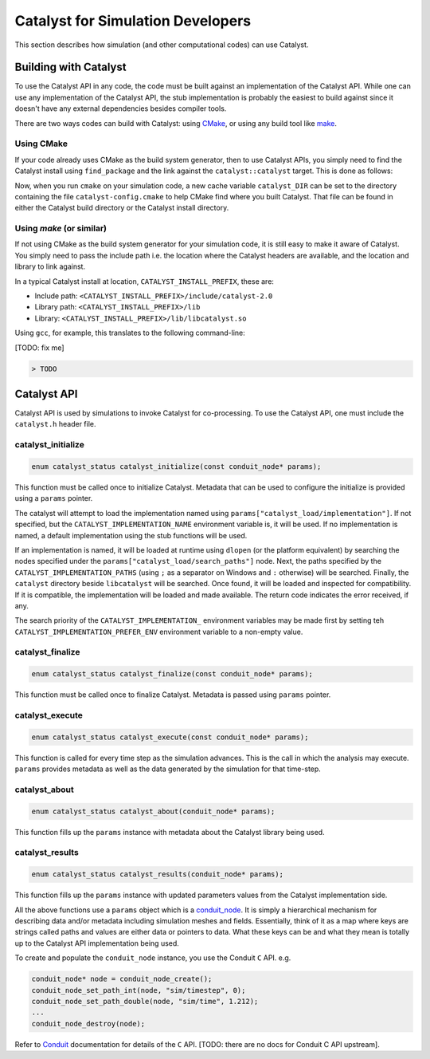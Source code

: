 Catalyst for Simulation Developers
**********************************

This section describes how simulation (and other computational codes) can use
Catalyst.

Building with Catalyst
======================

To use the Catalyst API in any code, the code must be built against an
implementation of the Catalyst API. While one can use any implementation of the
Catalyst API, the stub implementation is probably the easiest to build against
since it doesn't have any external dependencies besides compiler tools.

There are two ways codes can build with Catalyst: using `CMake`_, or using any
build tool like `make`_.

Using CMake
-----------

If your code already uses CMake as the build system generator, then to use
Catalyst APIs, you simply need to find the Catalyst install using ``find_package``
and the link against the ``catalyst::catalyst`` target. This is done as follows:

.. code-block:: cmake
    :linenos:

    # Find the Catalyst install.
    #
    # The version is optional but recommended since it lets you choose
    # the compatibility version. The only supported value currently is 2.0
    #
    # REQUIRED ensures that CMake raises errors if Catalyst is not found
    # properly.

    find_package(catalyst 2.0 REQUIRED)


    # Your simulation will have an executable (or a library) that
    # houses the main-loop in which you'll make the Catalyst API falls.
    # You need to link that executable (or the library) target with Catalyst.
    # This is done as follows (where simulation_target must be replaced by the
    # name of the correct executable (or library) target.

    target_link_library(simulation_target
      PRIVATE catalyst::catalyst)

Now, when you run ``cmake`` on your simulation code, a new cache variable
``catalyst_DIR`` can be set to the directory containing the file ``catalyst-config.cmake``
to help CMake find where you built Catalyst. That file can be found in either the
Catalyst build directory or the Catalyst install directory.


Using `make` (or similar)
-------------------------

If not using CMake as the build system generator for your simulation code, it is
still easy to make it aware of Catalyst. You simply need to pass the include
path i.e. the location where the Catalyst headers are available, and the
location and library to link against.

In a typical Catalyst install at location, ``CATALYST_INSTALL_PREFIX``, these are:

* Include path: ``<CATALYST_INSTALL_PREFIX>/include/catalyst-2.0``
* Library path: ``<CATALYST_INSTALL_PREFIX>/lib``
* Library:      ``<CATALYST_INSTALL_PREFIX>/lib/libcatalyst.so``

Using ``gcc``, for example, this translates to the following command-line:

[TODO: fix me]

.. code-block:: bash

    > TODO

Catalyst API
============

Catalyst API is used by simulations to invoke Catalyst for co-processing. To use
the Catalyst API, one must include the ``catalyst.h`` header file.

catalyst_initialize
-------------------

.. code-block:: c

  enum catalyst_status catalyst_initialize(const conduit_node* params);

This function must be called once to initialize Catalyst. Metadata that can be
used to configure the initialize is provided using a ``params`` pointer.

The catalyst will attempt to load the implementation named using
``params["catalyst_load/implementation"]``. If not specified, but the
``CATALYST_IMPLEMENTATION_NAME`` environment variable is, it will be used. If
no implementation is named, a default implementation using the stub functions
will be used.

If an implementation is named, it will be loaded at runtime using ``dlopen``
(or the platform equivalent) by searching the nodes specified under the
``params["catalyst_load/search_paths"]`` node. Next, the paths specified by
the ``CATALYST_IMPLEMENTATION_PATHS`` (using ``;`` as a separator on Windows
and ``:`` otherwise) will be searched. Finally, the ``catalyst`` directory
beside ``libcatalyst`` will be searched. Once found, it will be loaded and
inspected for compatibility. If it is compatible, the implementation will be
loaded and made available. The return code indicates the error received, if
any.

The search priority of the ``CATALYST_IMPLEMENTATION_`` environment variables
may be made first by setting teh ``CATALYST_IMPLEMENTATION_PREFER_ENV``
environment variable to a non-empty value.

catalyst_finalize
-----------------

.. code-block:: c

  enum catalyst_status catalyst_finalize(const conduit_node* params);

This function must be called once to finalize Catalyst. Metadata is passed using
``params`` pointer.

catalyst_execute
----------------

.. code-block:: c

  enum catalyst_status catalyst_execute(const conduit_node* params);

This function is called for every time step as the simulation advances. This is
the call in which the analysis may execute. ``params`` provides metadata as well
as the data generated by the simulation for that time-step.


catalyst_about
--------------

.. code-block:: c

  enum catalyst_status catalyst_about(conduit_node* params);

This function fills up the ``params`` instance with metadata about the Catalyst
library being used.

catalyst_results
----------------

.. code-block:: c

  enum catalyst_status catalyst_results(conduit_node* params);

This function fills up the ``params`` instance with updated parameters values
from the Catalyst implementation side.

All the above functions use a ``params`` object which is a `conduit_node`_. It is
simply a hierarchical mechanism for describing data and/or metadata including
simulation meshes and fields. Essentially, think of it as a map where keys are
strings called paths and values are either data or pointers to data. What these
keys can be and what they mean is totally up to the Catalyst API implementation
being used.

To create and populate the ``conduit_node`` instance, you use the Conduit ``C`` API.
e.g.

.. code-block:: c

  conduit_node* node = conduit_node_create();
  conduit_node_set_path_int(node, "sim/timestep", 0);
  conduit_node_set_path_double(node, "sim/time", 1.212);
  ...
  conduit_node_destroy(node);

Refer to `Conduit`_ documentation for details of the ``C`` API. [TODO: there are
no docs for Conduit C API upstream].

.. _CMake: https://www.cmake.org

.. _make: https://www.gnu.org/software/make/

.. _conduit_node: https://llnl-conduit.readthedocs.io/en/latest/tutorial_cpp_basics.html

.. _Conduit: https://llnl-conduit.readthedocs.io/en/latest/conduit.html

